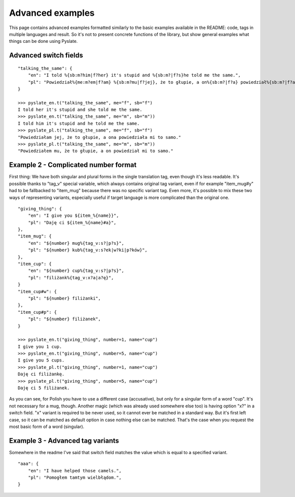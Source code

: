 .. _advanced_examples:

Advanced examples
=================
This page contains advanced examples formatted similarly to the basic examples available in the README:
code, tags in multiple languages and result.
So it's not to present concrete functions of the library, but show general examples what things can be done using Pyslate.

Advanced switch fields
----------------------

::

    "talking_the_same": {
        "en": "I told %{sb:m?him|f?her} it's stupid and %{sb:m?|f?s}he told me the same.",
        "pl": "Powiedział%{me:m?em|f?am} %{sb:m?mu|f?jej}, że to głupie, a on%{sb:m?|f?a} powiedział%{sb:m?|f?a} mi to samo.",
    }

    >>> pyslate_en.t("talking_the_same", me="f", sb="f")
    I told her it's stupid and she told me the same.
    >>> pyslate_en.t("talking_the_same", me="m", sb="m"))
    I told him it's stupid and he told me the same.
    >>> pyslate_pl.t("talking_the_same", me="f", sb="f")
    "Powiedziałam jej, że to głupie, a ona powiedziała mi to samo."
    >>> pyslate_pl.t("talking_the_same", me="m", sb="m"))
    "Powiedziałem mu, że to głupie, a on powiedział mi to samo."

Example 2 - Complicated number format
-------------------------------------
First thing: We have both singular and plural forms in the single translation tag, even though it's less readable.
It's possible thanks to "tag_v" special variable, which always contains original tag variant, even if for example
"item_mug#y" had to be fallbacked to "item_mug" because there was no specific variant tag.
Even more, it's possible to mix these two ways of representing variants, especially useful if target language is more complicated than the original one.

::

    "giving_thing": {
        "en": "I give you ${item_%{name}}",
        "pl": "Daję ci ${item_%{name}#a}",
    },
    "item_mug": {
        "en": "${number} mug%{tag_v:s?|p?s}",
        "pl": "${number} kub%{tag_v:s?ek|w?ki|p?ków}",
    },
    "item_cup": {
        "en": "${number} cup%{tag_v:s?|p?s}",
        "pl": "filiżank%{tag_v:x?a|a?ę}",
    }
    "item_cup#w": {
        "pl": "${number} filiżanki",
    },
    "item_cup#p": {
        "pl": "${number} filiżanek",
    }

    >>> pyslate_en.t("giving_thing", number=1, name="cup")
    I give you 1 cup.
    >>> pyslate_en.t("giving_thing", number=5, name="cup")
    I give you 5 cups.
    >>> pyslate_pl.t("giving_thing", number=1, name="cup")
    Daję ci filiżankę.
    >>> pyslate_pl.t("giving_thing", number=5, name="cup")
    Daję ci 5 filiżanek.

As you can see, for Polish you have to use a different case (accusative), but only for a singular form of a word "cup".
It's not necessary for a mug, though.
Another magic (which was already used somewhere else too) is having option "x?" in a switch field.
"x" variant is required to be never used, so it cannot ever be matched in a standard way. But it's first left case, so it can be matched as default option
in case nothing else can be matched. That's the case when you request the most basic form of a word (singular).

Example 3 - Advanced tag variants
---------------------------------
Somewhere in the readme I've said that switch field matches the value which is equal to a specified variant.

::

    "aaa": {
        "en": "I have helped those camels.",
        "pl": "Pomogłem tamtym wielbłądom.",
    }

